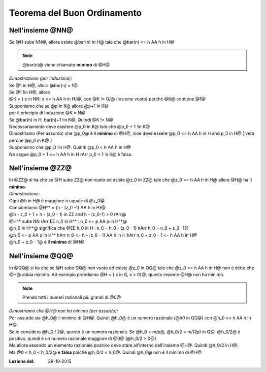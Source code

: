 .. role:: raw-html(raw)
   :format: html

.. role:: underline
    :class: underline

.. role:: strike
    :class: strike

#################################
Teorema del Buon Ordinamento
#################################

*************************
Nell'insieme @NN@
*************************
| Se @H sube NN@, allora esiste @bar(n) in H@ tale che @bar(n) <= h AA h in H@

.. note:: @bar(n)@ viene chiamato **minimo** di @H@

| *Dimostrazione (per induzione):*
| Se @1 in H@, allora @bar(n) = 1@.
| Se @1 !in H@, allora
| @K = { x in NN: x <= h AA h in H}@, con @K != O/@ (insieme vuoto) perchè @K@ contiene @1@
| Supponiamo che se @p in K@ allora @p+1 in K@
| per il principio di Induzione @K = N@
| Se @bar(h) in H, bar(h)+1 !in K@, Quindi @K != N@
| Necessariamente deve esistere @p_0 in K@ tale che @p_0 + 1 !in K@

| Dimostriamo (Per assurdo) che @p_0@ è il **minimo** di @H@, cioè deve essere @p_0 <= h AA h in H and p_0 in H@ [ vera perchè @p_0 in K@ ]
| Supponiamo che @p_0 !in H@. Quindi @p_0 < h AA h in H@
| Ne segue @p_0 + 1 <= h AA h in H rArr p_0 + 1 in K@ è falsa.

************************
Nell'insieme @ZZ@
************************
| In @ZZ@ si ha che se @H sube ZZ@ non vuoto ed esiste @z_0 in ZZ@ tale che @z_0 <= h AA h in H@ allora @H@ ha il **minimo**.
| *Dimostrazione:*
| Ogni @h in H@ è maggiore o uguale di @z_0@.
| Consideriamo @H^\* = {h - (z_0 -1) AA h in H}@
| @h - z_0 + 1 = h - (z_0 - 1) in ZZ and h - (z_0-1) > 0 rArr@
| @H^\* sube NN rArr EE n_0 in H^\* : n_0 <= p AA p in H^\*@
| @n_0 in H^\*@ significa che @EE h_0 in H : n_0 = h_0 - (z_0 - 1) hArr h_0 = n_0 + z_0 -1@
| @n_0 <= p AA p in H^\* hArr n_0 <= h - (z_0 - 1) AA h in H hArr n_0 + z_0 - 1 <= h AA h in H@
| @n_0 + z_0 - 1@ è il **minimo** di @H@

************************
Nell'insieme @QQ@
************************
In @QQ@ si ha che se @H sube QQ@ non vuoto ed esiste @z_0 in QQ@ tale che @z_0 <= h AA h in H@ non è detto che @H@ abbia minimo. Ad esempio prendiamo @H = { x in Q, x > 0}@, questo insieme @H@ non ha minimo.

.. note:: Prendo tutti i numeri razionali più grandi di @0@

| *Dimostriamo che @H@ non ha minimo (per assurdo):*
| Per assurdo sia @h_0@ il minimo di @H@. Quindi @h_0@ è un numero razionale (@h0 in QQ@) con @h_0 <= h AA h in H@.
| Se io considero @h_0 / 2@, questo è un numero razionale. Se @h_0 = m/p@, @h_0/2 = m/(2p) in Q@. @h_0/2@ è positivo, quindi è un numero razionale maggiore di @0@ (@h_0/2 > 0@).
| Ma allora essendo un elemento razionale positivo deve stare all'interno dell'insieme @H@. Quindi @h_0/2 in H@.
| Ma @0 < h_0 < h_0/2@ è **falsa** poichè @h_0/2 < h_0@. Quindi @h_0@ non è il minimo di @H@.

:Lezione del: 29-10-2015